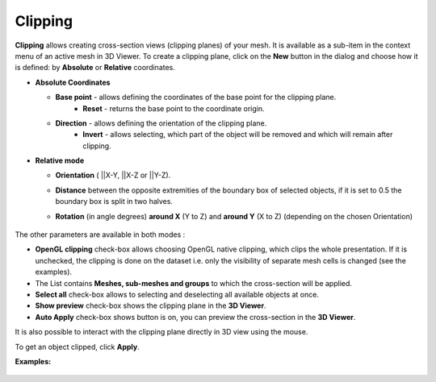 .. _clipping_page:

********
Clipping
********

**Clipping** allows creating cross-section views (clipping planes) of your mesh.
It is available as a sub-item in the context menu of an active mesh in 3D Viewer.
To create a clipping plane, click on the **New** button in the dialog and choose how it is defined: by **Absolute** or **Relative** coordinates.

* **Absolute Coordinates**

  .. image:: ../images/Clipping_Absolute.png
	:align: center

  * **Base point** - allows defining the coordinates of the base point for the clipping plane.
     * **Reset** - returns the base point to the coordinate origin.
  * **Direction** - allows defining the orientation of the clipping plane.
     * **Invert** - allows selecting, which part of the object will be removed and which will remain after clipping.
    
* **Relative mode**  

  .. image:: ../images/Clipping_Relative.png
	:align: center

  * **Orientation** ( ||X-Y, ||X-Z or ||Y-Z).
  * **Distance** between the opposite extremities of the boundary box of selected objects, if it is set to 0.5 the boundary box is split in two halves.
  * **Rotation** (in angle degrees) **around X** (Y to Z) and **around Y** (X to Z) (depending on the chosen Orientation)

	.. image:: ../images/before_clipping_preview.png 
		:align: center

        .. centered:: 
           The preview plane and the cut object

The other parameters are available in both modes : 

* **OpenGL clipping** check-box allows choosing OpenGL native clipping, which clips the whole presentation. If it is unchecked, the clipping is done on the dataset i.e. only the visibility of separate mesh cells is changed (see the examples).
* The List contains **Meshes, sub-meshes and groups** to which the cross-section will be applied.
* **Select all** check-box allows to selecting and deselecting all available objects at once.
* **Show preview** check-box shows the clipping plane in the **3D Viewer**.
* **Auto Apply** check-box shows button is on, you can preview the cross-section in the **3D Viewer**.

It is also possible to interact with the clipping plane directly in 3D view using the mouse. 

To get an object clipped, click **Apply**.

**Examples:**

	.. image:: ../images/dataset_clipping.png
		:align: center

        .. centered:: 
           The cross-section using dataset

	.. image:: ../images/opengl_clipping.png
		:align: center

        .. centered:: 
           The OpenGL cross-section
